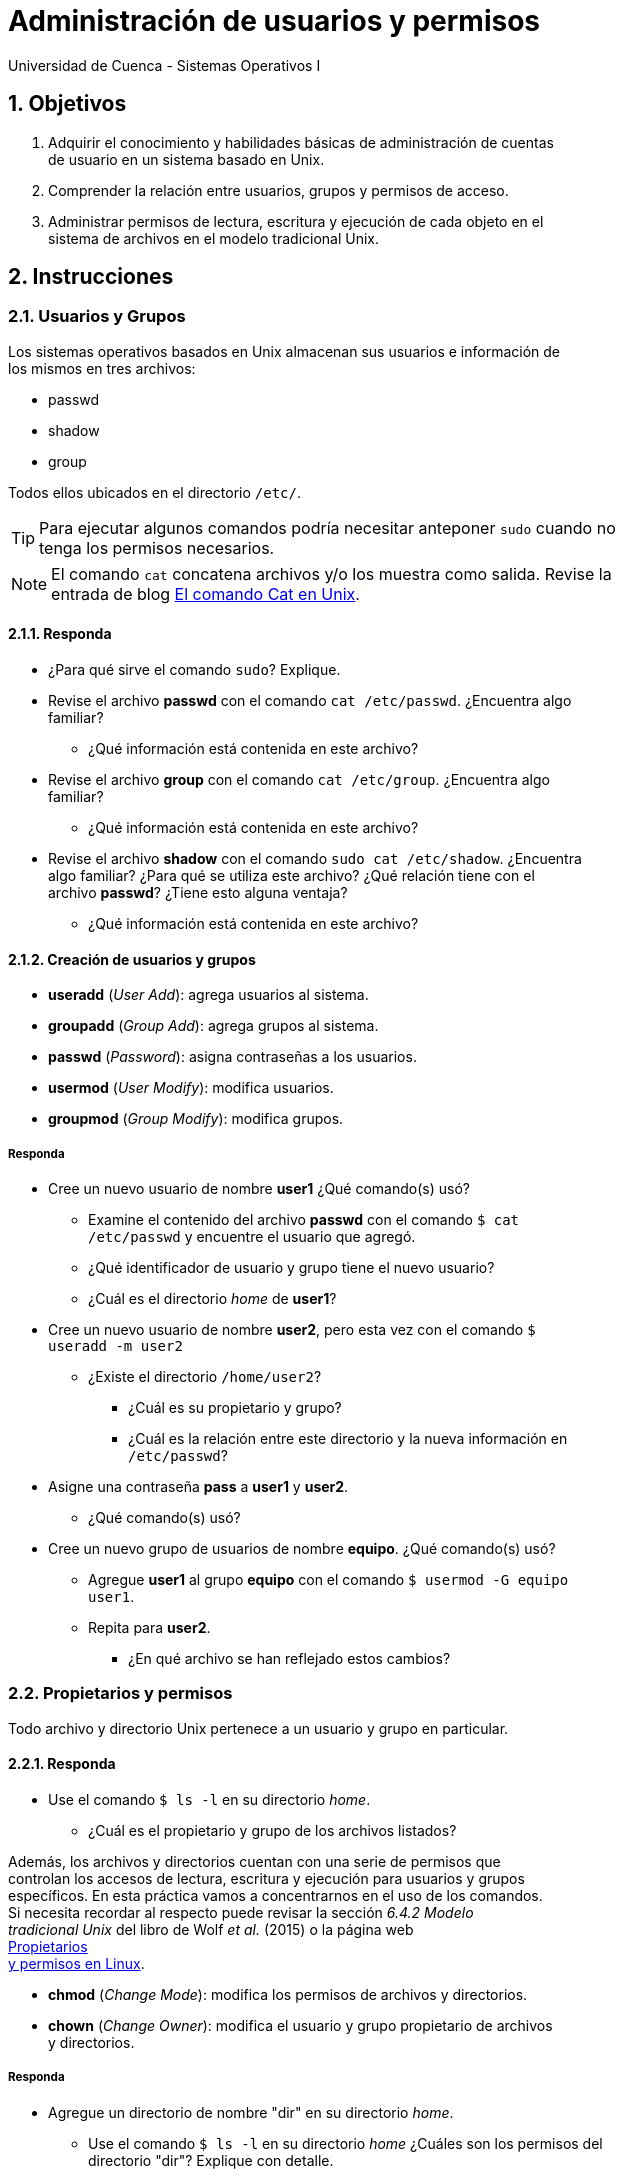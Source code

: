 = Administración de usuarios y permisos
Universidad de Cuenca - Sistemas Operativos I
:hardbreaks:
:numbered:
:icons: font


== Objetivos

1. Adquirir el conocimiento y habilidades básicas de administración de cuentas
    de usuario en un sistema basado en Unix.
2. Comprender la relación entre usuarios, grupos y permisos de acceso.
3. Administrar permisos de lectura, escritura y ejecución de cada objeto en el
    sistema de archivos en el modelo tradicional Unix.

== Instrucciones

=== Usuarios y Grupos

Los sistemas operativos basados en Unix almacenan sus usuarios e información de
los mismos en tres archivos:

- passwd
- shadow
- group

Todos ellos ubicados en el directorio `/etc/`.

TIP: Para ejecutar algunos comandos podría necesitar anteponer `sudo` cuando no
    tenga los permisos necesarios.

NOTE: El comando `cat` concatena archivos y/o los muestra como salida. Revise la
    entrada de blog https://goo.gl/JbpZ2U[El comando Cat en Unix].

==== Responda
====
* ¿Para qué sirve el comando `sudo`? Explique.
* Revise el archivo *passwd* con el comando `cat /etc/passwd`. ¿Encuentra algo
    familiar?
** ¿Qué información está contenida en este archivo?
* Revise el archivo *group* con el comando `cat /etc/group`. ¿Encuentra algo
    familiar?
** ¿Qué información está contenida en este archivo?
* Revise el archivo *shadow* con el comando `sudo cat /etc/shadow`. ¿Encuentra
    algo familiar? ¿Para qué se utiliza este archivo? ¿Qué relación tiene con el
    archivo *passwd*? ¿Tiene esto alguna ventaja?
** ¿Qué información está contenida en este archivo?
====


==== Creación de usuarios y grupos

* *useradd* (_User Add_): agrega usuarios al sistema.
* *groupadd* (_Group Add_): agrega grupos al sistema.
* *passwd* (_Password_): asigna contraseñas a los usuarios.
* *usermod* (_User Modify_): modifica usuarios.
* *groupmod* (_Group Modify_): modifica grupos.


===== Responda
====
* Cree un nuevo usuario de nombre **user1** ¿Qué comando(s) usó?
** Examine el contenido del archivo **passwd** con el comando `$ cat
    /etc/passwd` y encuentre el usuario que agregó.
** ¿Qué identificador de usuario y grupo tiene el nuevo usuario?
** ¿Cuál es el directorio _home_ de **user1**?
* Cree un nuevo usuario de nombre **user2**, pero esta vez con el comando `$
    useradd -m user2`
** ¿Existe el directorio `/home/user2`?
*** ¿Cuál es su propietario y grupo?
*** ¿Cuál es la relación entre este directorio y la nueva información en
    `/etc/passwd`?
* Asigne una contraseña **pass** a **user1** y **user2**.
** ¿Qué comando(s) usó?
* Cree un nuevo grupo de usuarios de nombre **equipo**. ¿Qué comando(s) usó?
** Agregue **user1** al grupo **equipo** con el comando `$ usermod -G equipo
    user1`.
** Repita para **user2**.
*** ¿En qué archivo se han reflejado estos cambios?
====


=== Propietarios y permisos

Todo archivo y directorio Unix pertenece a un usuario y grupo en particular.

==== Responda
====
* Use el comando `$ ls -l` en su directorio _home_.
** ¿Cuál es el propietario y grupo de los archivos listados?
====

Además, los archivos y directorios cuentan con una serie de permisos que
controlan los accesos de lectura, escritura y ejecución para usuarios y grupos
específicos. En esta práctica vamos a concentrarnos en el uso de los comandos.
Si necesita recordar al respecto puede revisar la sección _6.4.2 Modelo
tradicional Unix_ del libro de Wolf _et al._ (2015) o la página web
http://www.estrellateyarde.org/usuarios-y-permisos-en-linux/propietarios-y-permisos-en-linux[Propietarios
y permisos en Linux].

* *chmod* (_Change Mode_): modifica los permisos de archivos y directorios.
* *chown* (_Change Owner_): modifica el usuario y grupo propietario de archivos
    y directorios.


===== Responda
====
* Agregue un directorio de nombre "dir" en su directorio _home_.
** Use el comando `$ ls -l` en su directorio _home_ ¿Cuáles son los permisos del
    directorio "dir"? Explique con detalle.
* Use el comando `$ chmod -x dir` ¿Qué hace este comando? Explique con detalle.
** Intente acceder a "dir" con el comando `$ cd dir` ¿Qué ocurrió? Explique.
* Agregue un archivo con su nombre usando el comando `$ echo "Nombre" >
    archivo`.
** ¿De qué tipo es _"archivo"_?
** ¿Qué permisos tiene _"archivo"_ por defecto?
** ¿Cómo puede permitir a cualquier usuario escribir sobre este archivo?
* Use el comando `$ chown usuario:users` (donde *usuario* es su nombre de
    usuario).
** ¿Qué ha logrado con este comando? Explique.
** ¿Qué puede conocer al respecto con el comando `$ ls -l`?
* Suponga el siguiente caso de uso. Usted desea mantener un directorio de tareas
    común para su grupo de trabajo, al cual únicamente su grupo tendrá acceso de
    lectura y escritura, además desea que los fisgones no puedan listar el
    contenido de dicho directorio.
** ¿Qué comando(s) debe usar?
** ¿Qué permisos son necesarios? Discuta.
** ¿Cómo se traduce lo anterior a argumentos del comando usado?
====


<<<

=== Conclusiones

NOTE: Escriba los principales resultados y conclusiones de su práctica.

<<<

=== Referencias
* Tanenbaum, A.S., Bos, H., 2014. Modern Operating Systems, 4th ed. Pearson,
    Boston, USA.
* Wolf, G., Ruiz, E., Bergero, F., Meza, E., 2015. Fundamentos de Sistemas
    Operativos, 1st ed. Universidad Nacional Autónoma de México, México D.F.,
    México.

NOTE: Liste aquí todas las referencias de las citas que haya puesto en el
    documento. Se recomienda, mas no se obliga, usar
    https://www.zotero.org[Zotero].
